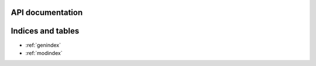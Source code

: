.. Kedro documentation master file, created by
   sphinx-quickstart on Mon Dec 18 11:31:24 2017.
   You can adapt this file completely to your liking, but it should at least
   contain the root `toctree` directive.


API documentation
=================

.. autosummary::
   :toctree:
   :caption: API documentation
   :template: autosummary/module.rst
   :recursive:

   kedro_datasets

Indices and tables
==================

* :ref:`genindex`
* :ref:`modindex`
